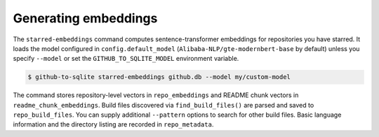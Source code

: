 Generating embeddings
=====================

The ``starred-embeddings`` command computes sentence-transformer embeddings for repositories you have starred. It loads the model configured in ``config.default_model`` (``Alibaba-NLP/gte-modernbert-base`` by default) unless you specify ``--model`` or set the ``GITHUB_TO_SQLITE_MODEL`` environment variable.

.. code-block:: console

    $ github-to-sqlite starred-embeddings github.db --model my/custom-model

The command stores repository-level vectors in ``repo_embeddings`` and README chunk vectors in ``readme_chunk_embeddings``. Build files discovered via ``find_build_files()`` are parsed and saved to ``repo_build_files``. You can supply additional ``--pattern`` options to search for other build files. Basic language information and the directory listing are recorded in ``repo_metadata``.
